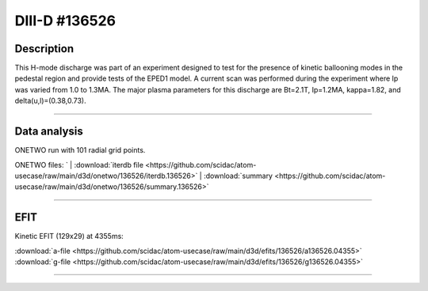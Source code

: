 DIII-D #136526
==============

Description
-----------

This H-mode discharge was part of an experiment designed to
test for the presence of kinetic ballooning modes in the pedestal
region and provide tests of the EPED1 model. A current scan
was performed during the experiment where Ip was varied from 1.0
to 1.3MA. The major plasma parameters for this discharge are 
Bt=2.1T, Ip=1.2MA, kappa=1.82, and delta(u,l)=(0.38,0.73). 

----

Data analysis
-------------

ONETWO run with 101 radial grid points.

ONETWO files:
`
| :download:`iterdb file <https://github.com/scidac/atom-usecase/raw/main/d3d/onetwo/136526/iterdb.136526>`
| :download:`summary <https://github.com/scidac/atom-usecase/raw/main/d3d/onetwo/136526/summary.136526>`

.. toggle-header::
   :header: **Plot of power densities**

   .. figure:: ../images/onetwo/136526-qplt.png

.. toggle-header::
   :header: **Reviewplus time traces**

   .. figure:: ../images/revplus/136526-revplus.png

----

EFIT
----

Kinetic EFIT (129x29) at 4355ms:

| :download:`a-file <https://github.com/scidac/atom-usecase/raw/main/d3d/efits/136526/a136526.04355>`
| :download:`g-file <https://github.com/scidac/atom-usecase/raw/main/d3d/efits/136526/g136526.04355>`

.. toggle-header::
   :header: **Plots of EFIT at 4355ms**

   .. figure:: ../efits/136526-efit.png

----
